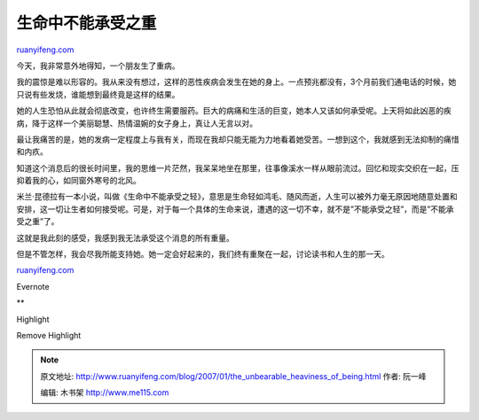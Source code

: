 .. _200701_the_unbearable_heaviness_of_being:

生命中不能承受之重
=====================================

`ruanyifeng.com <http://www.ruanyifeng.com/blog/2007/01/the_unbearable_heaviness_of_being.html>`__

今天，我非常意外地得知，一个朋友生了重病。

我的震惊是难以形容的。我从来没有想过，这样的恶性疾病会发生在她的身上。一点预兆都没有，3个月前我们通电话的时候，她只说有些发烧，谁能想到最终竟是这样的结果。

她的人生恐怕从此就会彻底改变，也许终生需要服药。巨大的病痛和生活的巨变，她本人又该如何承受呢。上天将如此凶恶的疾病，降于这样一个美丽聪慧、热情温婉的女子身上，真让人无言以对。

最让我痛苦的是，她的发病一定程度上与我有关，而现在我却只能无能为力地看着她受苦。一想到这个，我就感到无法抑制的痛惜和内疚。

知道这个消息后的很长时间里，我的思维一片茫然，我呆呆地坐在那里，往事像溪水一样从眼前流过。回忆和现实交织在一起，压抑着我的心，如同窗外寒号的北风。

米兰·昆德拉有一本小说，叫做《生命中不能承受之轻》，意思是生命轻如鸿毛、随风而逝，人生可以被外力毫无原因地随意处置和安排，这一切让生者如何接受呢。可是，对于每一个具体的生命来说，遭遇的这一切不幸，就不是”不能承受之轻”，而是”不能承受之重”了。

这就是我此刻的感受，我感到我无法承受这个消息的所有重量。

但是不管怎样，我会尽我所能支持她。她一定会好起来的，我们终有重聚在一起，讨论读书和人生的那一天。

`ruanyifeng.com <http://www.ruanyifeng.com/blog/2007/01/the_unbearable_heaviness_of_being.html>`__

Evernote

**

Highlight

Remove Highlight

.. note::
    原文地址: http://www.ruanyifeng.com/blog/2007/01/the_unbearable_heaviness_of_being.html 
    作者: 阮一峰 

    编辑: 木书架 http://www.me115.com